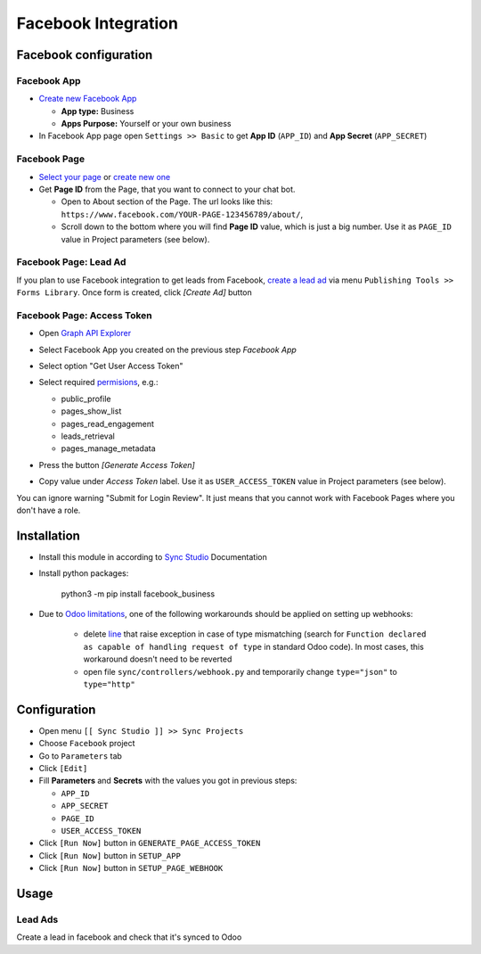 ======================
 Facebook Integration
======================

Facebook configuration
======================

Facebook App
------------

* `Create new Facebook App <https://developers.facebook.com/apps>`__

  * **App type:** Business
  * **Apps Purpose:** Yourself or your own business

* In Facebook App page open ``Settings >> Basic`` to get **App ID** (``APP_ID``) and **App Secret** (``APP_SECRET``)

Facebook Page
-------------

* `Select your page <https://www.facebook.com/pages/>`__ or `create new one <https://www.facebook.com/pages/creation>`__
* Get **Page ID** from the Page, that you want to connect to your chat bot.

  * Open to About section of the Page. The url looks like this: ``https://www.facebook.com/YOUR-PAGE-123456789/about/``,
  * Scroll down to the bottom where you will find  **Page ID** value, which is just a big number. Use it as ``PAGE_ID`` value in Project parameters (see below).

.. image:: PAGE_ID.png


Facebook Page: Lead Ad
----------------------

If you plan to use Facebook integration to get leads from Facebook,
`create a lead ad <https://www.facebook.com/business/help/397336587121938>`__ via menu ``Publishing Tools >> Forms Library``.
Once form is created, click `[Create Ad]` button

Facebook Page: Access Token
---------------------------

* Open `Graph API Explorer <https://developers.facebook.com/tools/explorer/>`__
* Select Facebook App you created on the previous step *Facebook App*

  .. image:: facebook-app.png

* Select option "Get User Access Token"
* Select required `permisions <https://developers.facebook.com/docs/pages/overview/permissions-features>`__, e.g.:

  * public_profile
  * pages_show_list
  * pages_read_engagement
  * leads_retrieval
  * pages_manage_metadata

  .. image:: facebook-app-permissions.png
* Press the button `[Generate Access Token]`
* Copy value under *Access Token* label. Use it as ``USER_ACCESS_TOKEN`` value in Project parameters (see below).

You can ignore warning "Submit for Login Review". It just means that you cannot
work with Facebook Pages where you don't have a role.

Installation
============

* Install this module in according to `Sync Studio <https://apps.odoo.com/apps/modules/12.0/sync/>`__ Documentation
* Install python packages:

    python3 -m pip install facebook_business

* Due to `Odoo limitations <https://github.com/odoo/odoo/issues/57133>`__, one of the following workarounds should be applied on setting up webhooks:

    * delete `line <https://github.com/odoo/odoo/blob/db25a9d02c2fd836e05632ef1e27b73cfdd863e3/odoo/http.py#L326>`__ that raise exception in case of type mismatching (search for ``Function declared as capable of handling request of type`` in standard Odoo code). In most cases, this workaround doesn't need to be reverted
    * open file ``sync/controllers/webhook.py`` and temporarily change ``type="json"`` to ``type="http"``

Configuration
=============

* Open menu ``[[ Sync Studio ]] >> Sync Projects``
* Choose ``Facebook`` project
* Go to ``Parameters`` tab
* Click ``[Edit]``
* Fill **Parameters** and **Secrets** with the values you got in previous steps:

  * ``APP_ID``
  * ``APP_SECRET``
  * ``PAGE_ID``
  * ``USER_ACCESS_TOKEN``

* Click ``[Run Now]`` button in ``GENERATE_PAGE_ACCESS_TOKEN``
* Click ``[Run Now]`` button in ``SETUP_APP``
* Click ``[Run Now]`` button in ``SETUP_PAGE_WEBHOOK``

Usage
=====

Lead Ads
--------

Create a lead in facebook and check that it's synced to Odoo
